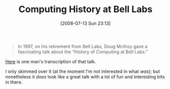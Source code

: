 #+POSTID: 264
#+DATE: [2008-07-13 Sun 23:13]
#+OPTIONS: toc:nil num:nil todo:nil pri:nil tags:nil ^:nil TeX:nil
#+CATEGORY: Link
#+TAGS: Computer Science
#+TITLE: Computing History at Bell Labs

#+BEGIN_QUOTE
  In 1997, on his retirement from Bell Labs, Doug McIlroy gave a fascinating talk about the “History of Computing at Bell Labs.”
#+END_QUOTE



[[http://research.swtch.com/2008/04/computing-history-at-bell-labs.html][Here]] is one man's transcription of that talk.

I only skimmed over it (at the moment I'm not interested in what /was/); but nonetheless it /does/ look like a great talk with a lot of fun and interesting bits in there.



